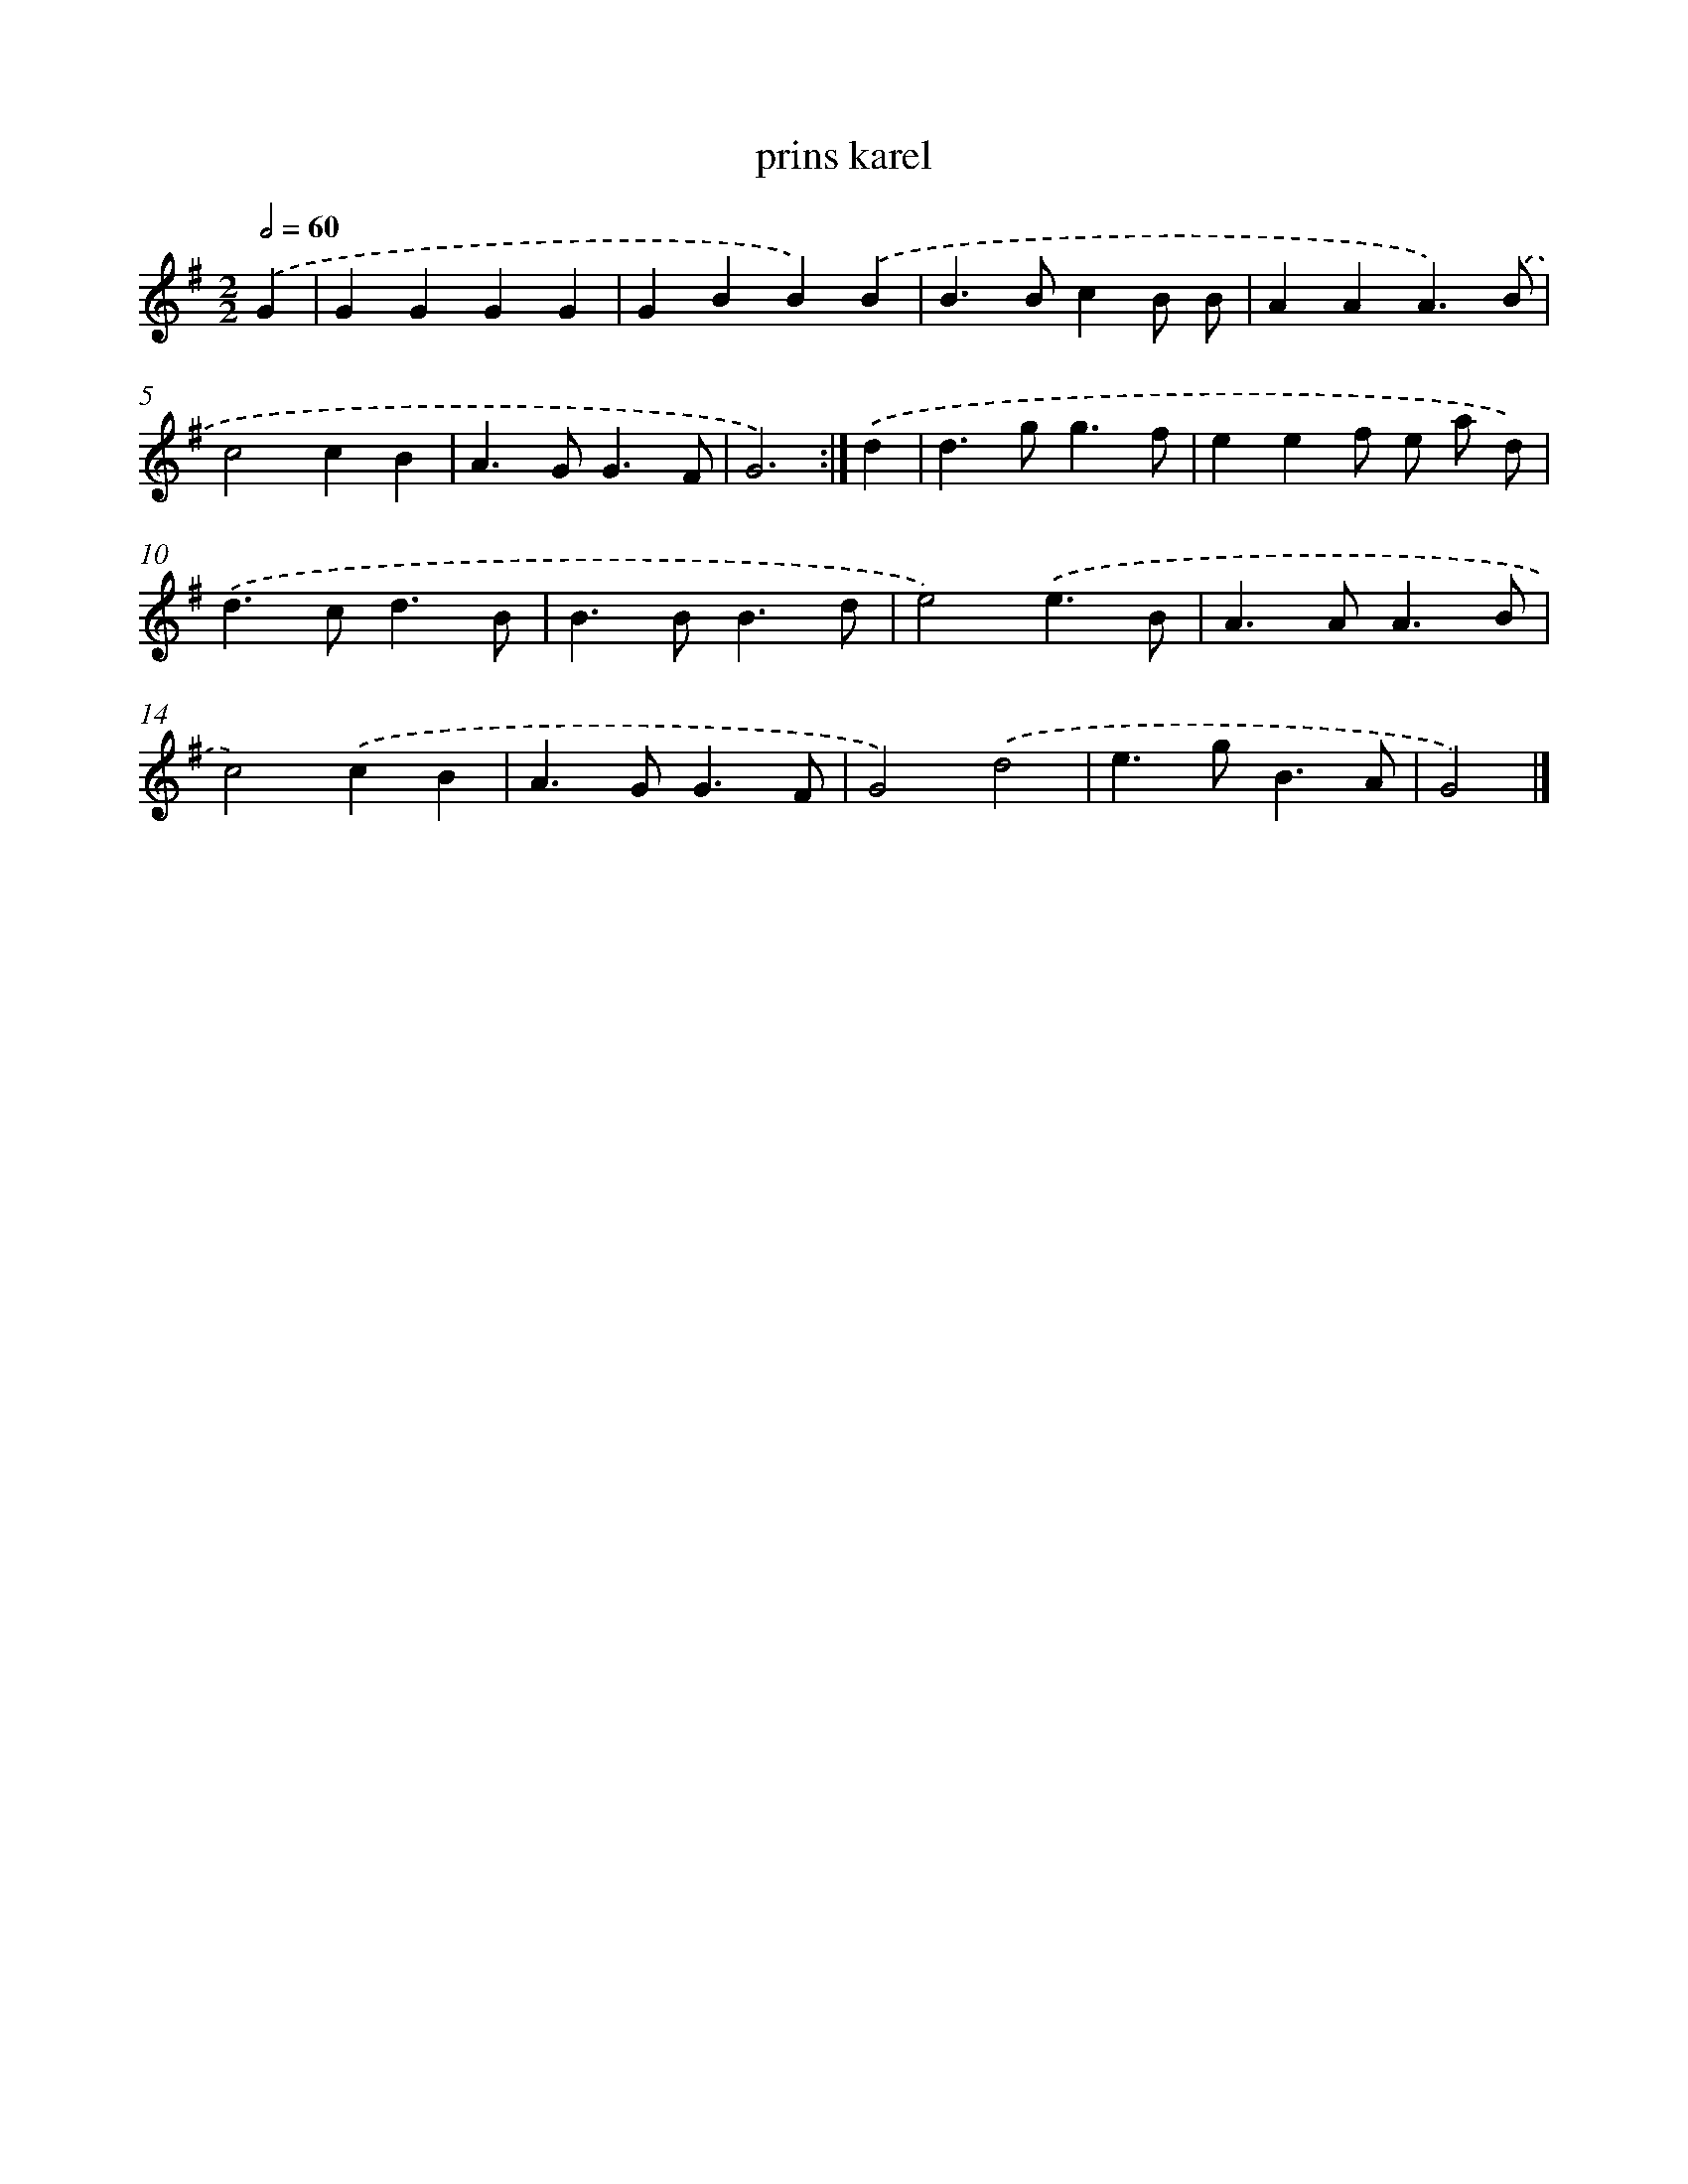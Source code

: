 X: 5993
T: prins karel
%%abc-version 2.0
%%abcx-abcm2ps-target-version 5.9.1 (29 Sep 2008)
%%abc-creator hum2abc beta
%%abcx-conversion-date 2018/11/01 14:36:23
%%humdrum-veritas 2260157961
%%humdrum-veritas-data 59029719
%%continueall 1
%%barnumbers 0
L: 1/4
M: 2/2
Q: 1/2=60
K: G clef=treble
.('G [I:setbarnb 1]|
GGGG |
GBB).('B |
B>BcB/ B/ |
AAA3/).('B/ |
c2cB |
A>GG3/F/ |
G3) :|]
.('d [I:setbarnb 8]|
d>gg3/f/ |
eef/ e/ a/ d/) |
.('d>cd3/B/ |
B>BB3/d/ |
e2).('e3/B/ |
A>AA3/B/ |
c2).('cB |
A>GG3/F/ |
G2).('d2 |
e>gB3/A/ |
G2) |]
